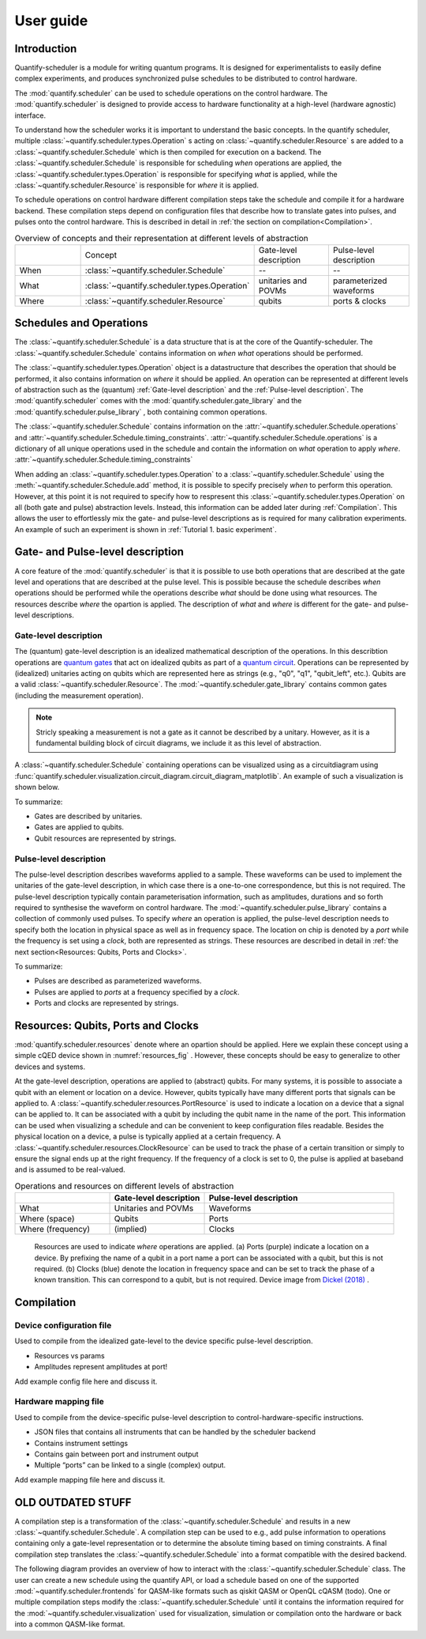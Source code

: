 User guide
================================

.. jupyter-kernel::
  :id: Tutorial 1. Scheduler concepts



Introduction
----------------
Quantify-scheduler is a module for writing quantum programs.
It is designed for experimentalists to easily define complex experiments, and produces synchronized pulse schedules to be distributed to control hardware.

The :mod:`quantify.scheduler` can be used to schedule operations on the control hardware.
The :mod:`quantify.scheduler` is designed to provide access to hardware functionality at a high-level (hardware agnostic) interface.


To understand how the scheduler works it is important to understand the basic concepts.
In the quantify scheduler, multiple :class:`~quantify.scheduler.types.Operation` s acting on :class:`~quantify.scheduler.Resource` s are added to a :class:`~quantify.scheduler.Schedule` which is then compiled for execution on a backend.
The :class:`~quantify.scheduler.Schedule` is responsible for scheduling *when* operations are applied, the :class:`~quantify.scheduler.types.Operation` is responsible for specifying *what* is applied, while the :class:`~quantify.scheduler.Resource` is responsible for *where* it is applied.

To schedule operations on control hardware different compilation steps take the schedule and compile it for a hardware backend.
These compilation steps depend on configuration files that describe how to translate gates into pulses, and pulses onto the control hardware. This is described in detail in :ref:`the section on compilation<Compilation>`.


.. list-table:: Overview of concepts and their representation at different levels of abstraction
   :widths: 25 25 25 25
   :header-rows: 0

   * -
     - Concept
     - Gate-level description
     - Pulse-level description
   * - When
     - :class:`~quantify.scheduler.Schedule`
     - --
     - --
   * - What
     - :class:`~quantify.scheduler.types.Operation`
     - unitaries and POVMs
     - parameterized waveforms
   * - Where
     - :class:`~quantify.scheduler.Resource`
     - qubits
     - ports & clocks


Schedules and Operations
--------------------------------

The :class:`~quantify.scheduler.Schedule` is a data structure that is at the core of the Quantify-scheduler.
The :class:`~quantify.scheduler.Schedule` contains information on *when* *what* operations should be performed.

The :class:`~quantify.scheduler.types.Operation` object is a datastructure that describes the operation that should be performed, it also contains information on *where* it should be applied.
An operation can be represented at different levels of abstraction such as the (quantum) :ref:`Gate-level description` and the :ref:`Pulse-level description`.
The :mod:`quantify.scheduler` comes with the  :mod:`quantify.scheduler.gate_library` and the :mod:`quantify.scheduler.pulse_library` , both containing common operations.


The :class:`~quantify.scheduler.Schedule` contains information on the :attr:`~quantify.scheduler.Schedule.operations`  and :attr:`~quantify.scheduler.Schedule.timing_constraints`.
:attr:`~quantify.scheduler.Schedule.operations` is a dictionary of all unique operations used in the schedule and contain the information on *what* operation to apply *where*.
:attr:`~quantify.scheduler.Schedule.timing_constraints`


When adding an :class:`~quantify.scheduler.types.Operation` to a :class:`~quantify.scheduler.Schedule` using the :meth:`~quantify.scheduler.Schedule.add` method, it is possible to specify precisely *when* to perform this operation.
However, at this point it is not required to specify how to respresent this :class:`~quantify.scheduler.types.Operation` on all (both gate and pulse) abstraction levels.
Instead, this information can be added later during :ref:`Compilation`.
This allows the user to effortlessly mix the gate- and pulse-level descriptions as is required for many calibration experiments.
An example of such an experiment is shown in :ref:`Tutorial 1. basic experiment`.


Gate- and Pulse-level description
-----------------------------------
A core feature of the :mod:`quantify.scheduler` is that it is possible to use both operations that are described at the gate level and operations that are described at the pulse level.
This is possible because the schedule describes *when* operations should be performed while the operations describe *what* should be done using what resources. The resources describe *where* the opartion is applied.
The description of *what* and *where* is different for the gate- and pulse-level descriptions.


Gate-level description
~~~~~~~~~~~~~~~~~~~~~~~~~
The (quantum) gate-level description is an idealized mathematical description of the operations.
In this describtion operations are `quantum gates <https://en.wikipedia.org/wiki/Quantum_logic_gate>`_  that act on idealized qubits as part of a `quantum circuit <https://en.wikipedia.org/wiki/Quantum_circuit>`_.
Operations can be represented by (idealized) unitaries acting on qubits which are represented here as strings (e.g., "q0", "q1", "qubit_left", etc.).
Qubits are a valid :class:`~quantify.scheduler.Resource`.
The :mod:`~quantify.scheduler.gate_library` contains common gates (including the measurement operation).


..
  TODO: qubit should be a valid resource. this needs to be correct and have an associated test.

.. note::
  Stricly speaking a measurement is not a gate as it cannot be described by a unitary. However, as it is a fundamental building block of circuit diagrams, we include it as this level of abstraction.

..
  This explanation is correct and very common, but possibly very confusing to the non-expert. Please help me make this a clearer explanation. - MAR



A :class:`~quantify.scheduler.Schedule` containing operations can be visualized using as a circuitdiagram using :func:`quantify.scheduler.visualization.circuit_diagram.circuit_diagram_matplotlib`.
An example of such a visualization is shown below.

.. jupyter-execute::
  :hide-code:

  from quantify.scheduler import Schedule
  from quantify.scheduler.visualization.circuit_diagram import circuit_diagram_matplotlib
  from quantify.scheduler.gate_library import Reset, Measure, CZ, Rxy, X90

  sched = Schedule('Bell experiment')
  sched
  q0, q1 = ('q0', 'q1')

  sched.add(Reset(q0, q1))
  sched.add(Rxy(theta=90, phi=0, qubit=q0))
  sched.add(CZ(qC=q0, qT=q1))
  sched.add(Rxy(theta=23, phi=0, qubit=q0))
  sched.add(Measure(q0, q1))
  f, ax = circuit_diagram_matplotlib(sched)

To summarize:

- Gates are described by unitaries.
- Gates are applied to qubits.
- Qubit resources are represented by strings.



Pulse-level description
~~~~~~~~~~~~~~~~~~~~~~~~~
The pulse-level description describes waveforms applied to a sample.
These waveforms can be used to implement the unitaries of the gate-level description, in which case there is a one-to-one correspondence, but this is not required.
The pulse-level description typically contain parameterisation information, such as amplitudes, durations and so forth required to synthesise the waveform on control hardware.
The :mod:`~quantify.scheduler.pulse_library` contains a collection of commonly used pulses.
To specify *where* an operation is applied, the pulse-level description needs to specify both the location in physical space as well as in frequency space.
The location on chip is denoted by a *port* while the frequency is set using a *clock*, both are represented as strings.
These resources are described in detail in :ref:`the next section<Resources: Qubits, Ports and Clocks>`.

To summarize:

- Pulses are described as parameterized waveforms.
- Pulses are applied to *ports* at a frequency specified by a *clock*.
- Ports and clocks are represented by strings.


Resources: Qubits, Ports and Clocks
--------------------------------------

:mod:`quantify.scheduler.resources` denote where an opartion should be applied.
Here we explain these concept using a simple cQED device shown in :numref:`resources_fig` .
However, these concepts should be easy to generalize to other devices and systems.

At the gate-level description, operations are applied to (abstract) qubits.
For many systems, it is possible to associate a qubit with an element or location on a device.
However, qubits typically have many different ports that signals can be applied to.
A :class:`~quantify.scheduler.resources.PortResource` is used to indicate a location on a device that a signal can be applied to.
It can be associated with a qubit by including the qubit name in the name of the port.
This information can be used when visualizing a schedule and can be convenient to keep configuration files readable.
Besides the physical location on a device, a pulse is typically applied at a certain frequency.
A :class:`~quantify.scheduler.resources.ClockResource` can be used to track the phase of a certain transition or simply to ensure the signal ends up at the right frequency.
If the frequency of a clock is set to 0, the pulse is applied at baseband and is assumed to be real-valued.


.. list-table:: Operations and resources on different levels of abstraction
   :widths: 25 25 50
   :header-rows: 1

   * -
     - Gate-level description
     - Pulse-level description
   * - What
     - Unitaries and POVMs
     - Waveforms
   * - Where (space)
     - Qubits
     - Ports
   * - Where (frequency)
     - (implied)
     - Clocks


.. figure:: /images/Device_ports_clocks.svg
  :width: 800
  :name: resources_fig

  Resources are used to indicate *where* operations are applied.
  (a) Ports (purple) indicate a location on a device.
  By prefixing the name of a qubit in a port name a port can be associated with a qubit, but this is not required.
  (b) Clocks (blue) denote the location in frequency space and can be set to track the phase of a known transition. This can correspond to a qubit, but is not required.
  Device image from `Dickel (2018) <https://doi.org/10.4233/uuid:78155c28-3204-4130-a645-a47e89c46bc5>`_ .




Compilation
-------------

.. blockdiag::

    blockdiag scheduler {
      orientation = portrait

      qf_input [label="quantify API"];
      ext_input [label="Q A S M-like\nformats", stacked];
      hw_bck [label="Hardware\nbackends", stacked];
      gt_lvl [label="Gate-level"];

      ext_input -> qf_input;
      qf_input -> gt_lvl;
      qf_input -> Pulse-level;
      gt_lvl -> Pulse-level [label="Config"];
      Pulse-level -> hw_bck [label="Mapping"];
      group {
        label= "Input formats";
        qf_input
        ext_input
        color="#90EE90"
        }

      group {

        gt_lvl
        Pulse-level
        color=cyan
        label="Schedule"
        }

      group {
        label = "";
        color = orange;
        hw_bck
        }
    }




Device configuration file
~~~~~~~~~~~~~~~~~~~~~~~~~~~~

Used to compile from the idealized gate-level to the device specific pulse-level description.

* Resources vs params
* Amplitudes represent amplitudes at port!

Add example config file here and discuss it.


Hardware mapping file
~~~~~~~~~~~~~~~~~~~~~~~~~~~~

Used to compile from the device-specific pulse-level description to control-hardware-specific instructions.

* JSON files that contains all instruments that can be handled by the scheduler backend
* Contains instrument settings
* Contains gain between port and instrument output
* Multiple “ports” can be linked to a single (complex) output.

Add example mapping file here and discuss it.


OLD OUTDATED STUFF
------------------------



A compilation step is a transformation of the :class:`~quantify.scheduler.Schedule` and results in a new :class:`~quantify.scheduler.Schedule`.
A compilation step can be used to e.g., add pulse information to operations containing only a gate-level representation or to determine the absolute timing based on timing constraints.
A final compilation step translates the :class:`~quantify.scheduler.Schedule` into a format compatible with the desired backend.

The following diagram provides an overview of how to interact with the :class:`~quantify.scheduler.Schedule` class.
The user can create a new schedule using the quantify API, or load a schedule based on one of the supported :mod:`~quantify.scheduler.frontends` for QASM-like formats such as qiskit QASM or OpenQL cQASM (todo).
One or multiple compilation steps modify the :class:`~quantify.scheduler.Schedule` until it contains the information required for the :mod:`~quantify.scheduler.visualization` used for visualization, simulation or compilation onto the hardware or back into a common QASM-like format.

.. blockdiag::

    blockdiag scheduler {

      qf_input [label="quantify API"];
      ext_input [label="Q A S M-like\nformats", stacked];
      vis_bck [label="Visualization \nbackends", stacked];
      hw_bck [label="Hardware\nbackends", stacked];
      sim_bck [label="Simulator\nbackends", stacked];
      ext_fmts [label="Q A S M-like\n formats", stacked];

      qf_input, ext_input -> Schedule;
      Schedule -> Schedule [label="Compile"];
      Schedule -> vis_bck;
      Schedule -> hw_bck;
      Schedule -> sim_bck ;
      Schedule -> ext_fmts;

      group {
        label= "Input formats";
        qf_input
        ext_input
        color="#90EE90"
        }

      group {

        Schedule
        color=red
        label="Compilation"
        }

      group {
        label = "Backends";
        color = orange;
        vis_bck, hw_bck, sim_bck, ext_fmts
        }
    }

